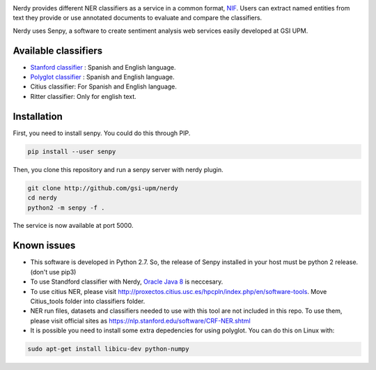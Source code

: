 .. image:: img/nerdy.png
   :height: 4em

Nerdy provides different NER classifiers as a service in a common format, `NIF <http://persistence.uni-leipzig.org/nlp2rdf/>`_. Users can extract named entities from text they provide or use annotated documents to evaluate and compare the classifiers.

Nerdy uses Senpy, a software to create sentiment analysis web services easily developed at GSI UPM. 

Available classifiers
---------------------

- `Stanford classifier <http://nlp.stanford.edu/software/classifier.shtml>`_ : Spanish and English language.
- `Polyglot classifier <https://github.com/polyrabbit/polyglot>`_ : Spanish and English language.
- Citius classifier: For Spanish and English language.
- Ritter classifier: Only for english text.

Installation
------------
First, you need to install senpy. You could do this through PIP.

.. code:: bash

   pip install --user senpy

Then, you clone this repository and run a senpy server with nerdy plugin.

.. code:: bash

   git clone http://github.com/gsi-upm/nerdy
   cd nerdy
   python2 -m senpy -f .

The service is now available at port 5000.

Known issues
------------

- This software is developed in Python 2.7. So, the release of Senpy installed in your host must be python 2 release. (don't use pip3)
- To use Standford classifier with Nerdy, `Oracle Java 8 <https://www.java.com/es/download/help/linux_x64_install.xml>`_ is neccesary. 
- To use citius NER, please visit http://proxectos.citius.usc.es/hpcpln/index.php/en/software-tools. Move Citius_tools folder into classifiers folder.
- NER run files, datasets and classifiers needed to use with this tool are not included in this repo. To use them, please visit official sites as https://nlp.stanford.edu/software/CRF-NER.shtml
- It is possible you need to install some extra depedencies for using polyglot. You can do this on Linux with: 
.. code:: bash

   sudo apt-get install libicu-dev python-numpy 

.. image:: http://www.gsi.dit.upm.es/templates/jgsi/images/logo.png
   :height: 6em


